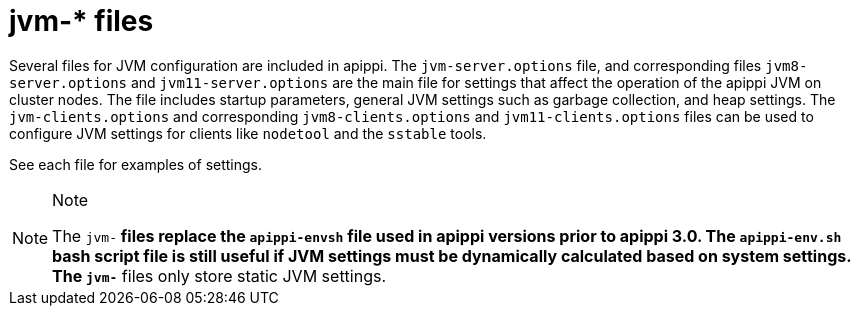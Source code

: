 = jvm-* files

Several files for JVM configuration are included in apippi. The
`jvm-server.options` file, and corresponding files `jvm8-server.options`
and `jvm11-server.options` are the main file for settings that affect
the operation of the apippi JVM on cluster nodes. The file includes
startup parameters, general JVM settings such as garbage collection, and
heap settings. The `jvm-clients.options` and corresponding
`jvm8-clients.options` and `jvm11-clients.options` files can be used to
configure JVM settings for clients like `nodetool` and the `sstable`
tools.

See each file for examples of settings.

[NOTE]
.Note
====
The `jvm-*` files replace the `apippi-envsh` file used in apippi
versions prior to apippi 3.0. The `apippi-env.sh` bash script file
is still useful if JVM settings must be dynamically calculated based on
system settings. The `jvm-*` files only store static JVM settings.
====

